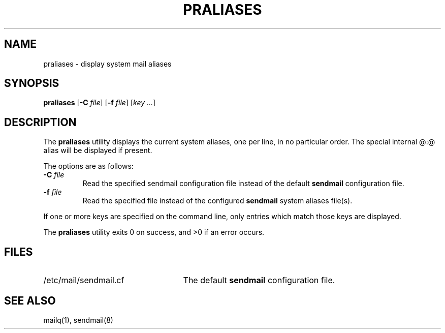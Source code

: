 .\" Copyright (c) 1998-2000, 2008 Proofpoint, Inc. and its suppliers.
.\"	 All rights reserved.
.\"
.\" By using this file, you agree to the terms and conditions set
.\" forth in the LICENSE file which can be found at the top level of
.\" the sendmail distribution.
.\"
.\"
.\"	$Id$
.\"
.TH PRALIASES 8 "$Date$"
.SH NAME
praliases
\- display system mail aliases
.SH SYNOPSIS
.B praliases
.RB [ \-C
.IR file ]
.RB [ \-f
.IR file ]
.RB [\c
.IR key
.IR ... ]
.SH DESCRIPTION
The
.B praliases
utility displays the current system aliases, 
one per line, in no particular order.
The special internal @:@ alias will be displayed if present.
.PP
The options are as follows:
.TP
.BI "\-C " file
Read the specified sendmail configuration file instead of the default
.B sendmail
configuration file.
.TP 
.BI "\-f " file
Read the specified file instead of the configured
.B sendmail
system aliases file(s).
.PP
If one or more keys are specified on the command line,
only entries which match those keys are displayed.
.PP
The
.B praliases
utility exits 0 on success, and >0 if an error occurs.
.SH FILES
.TP 2.5i
/etc/mail/sendmail.cf
The default
.B sendmail
configuration file.
.SH SEE ALSO
mailq(1), 
sendmail(8)
